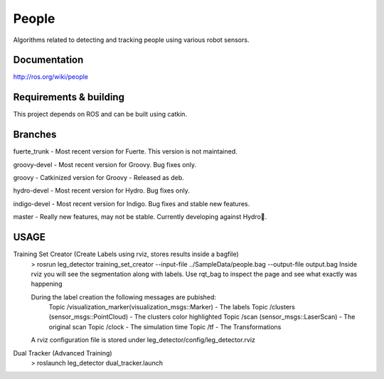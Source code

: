 People
======
Algorithms related to detecting and tracking people using various robot sensors.

Documentation
^^^^^^^^^^^^^
http://ros.org/wiki/people

Requirements & building
^^^^^^^^^^^^^^^^^^^^^^^
This project depends on ROS and can be built using catkin.

Branches
^^^^^^^^
fuerte_trunk - Most recent version for Fuerte. This version is not maintained.

groovy-devel - Most recent version for Groovy. Bug fixes only.

groovy - Catkinized version for Groovy - Released as deb. 

hydro-devel - Most recent version for Hydro. Bug fixes only.

indigo-devel - Most recent version for Indigo. Bug fixes and stable new features.

master - Really new features, may not be stable. Currently developing against Hydro.

USAGE
^^^^^
Training Set Creator (Create Labels using rviz, stores results inside a bagfile)
	> rosrun leg_detector training_set_creator --input-file ../SampleData/people.bag --output-file output.bag
	Inside rviz you will see the segmentation along with labels.
	Use rqt_bag to inspect the page and see what exactly was happening
	
	During the label creation the following messages are pubished:
		Topic /visualization_marker(visualization_msgs::Marker) - The labels
		Topic /clusters (sensor_msgs::PointCloud) - The clusters color highlighted
		Topic /scan (sensor_msgs::LaserScan) - The original scan
		Topic /clock                         - The simulation time
		Topic /tf			     - The Transformations
	A rviz configuration file is stored under leg_detector/config/leg_detector.rviz
	
Dual Tracker (Advanced Training)
  > roslaunch leg_detector dual_tracker.launch
  


